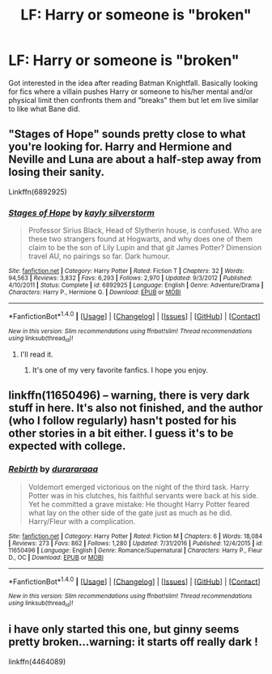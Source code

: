 #+TITLE: LF: Harry or someone is "broken"

* LF: Harry or someone is "broken"
:PROPERTIES:
:Score: 6
:DateUnix: 1513122884.0
:DateShort: 2017-Dec-13
:FlairText: Request
:END:
Got interested in the idea after reading Batman Knightfall. Basically looking for fics where a villain pushes Harry or someone to his/her mental and/or physical limit then confronts them and "breaks" them but let em live similar to like what Bane did.


** "Stages of Hope" sounds pretty close to what you're looking for. Harry and Hermione and Neville and Luna are about a half-step away from losing their sanity.

Linkffn(6892925)
:PROPERTIES:
:Author: CryptidGrimnoir
:Score: 11
:DateUnix: 1513124602.0
:DateShort: 2017-Dec-13
:END:

*** [[http://www.fanfiction.net/s/6892925/1/][*/Stages of Hope/*]] by [[https://www.fanfiction.net/u/291348/kayly-silverstorm][/kayly silverstorm/]]

#+begin_quote
  Professor Sirius Black, Head of Slytherin house, is confused. Who are these two strangers found at Hogwarts, and why does one of them claim to be the son of Lily Lupin and that git James Potter? Dimension travel AU, no pairings so far. Dark humour.
#+end_quote

^{/Site/: [[http://www.fanfiction.net/][fanfiction.net]] *|* /Category/: Harry Potter *|* /Rated/: Fiction T *|* /Chapters/: 32 *|* /Words/: 94,563 *|* /Reviews/: 3,832 *|* /Favs/: 6,293 *|* /Follows/: 2,970 *|* /Updated/: 9/3/2012 *|* /Published/: 4/10/2011 *|* /Status/: Complete *|* /id/: 6892925 *|* /Language/: English *|* /Genre/: Adventure/Drama *|* /Characters/: Harry P., Hermione G. *|* /Download/: [[http://www.ff2ebook.com/old/ffn-bot/index.php?id=6892925&source=ff&filetype=epub][EPUB]] or [[http://www.ff2ebook.com/old/ffn-bot/index.php?id=6892925&source=ff&filetype=mobi][MOBI]]}

--------------

*FanfictionBot*^{1.4.0} *|* [[[https://github.com/tusing/reddit-ffn-bot/wiki/Usage][Usage]]] | [[[https://github.com/tusing/reddit-ffn-bot/wiki/Changelog][Changelog]]] | [[[https://github.com/tusing/reddit-ffn-bot/issues/][Issues]]] | [[[https://github.com/tusing/reddit-ffn-bot/][GitHub]]] | [[[https://www.reddit.com/message/compose?to=tusing][Contact]]]

^{/New in this version: Slim recommendations using/ ffnbot!slim! /Thread recommendations using/ linksub(thread_id)!}
:PROPERTIES:
:Author: FanfictionBot
:Score: 2
:DateUnix: 1513124620.0
:DateShort: 2017-Dec-13
:END:

**** I'll read it.
:PROPERTIES:
:Score: 2
:DateUnix: 1513124963.0
:DateShort: 2017-Dec-13
:END:

***** It's one of my very favorite fanfics. I hope you enjoy.
:PROPERTIES:
:Author: CryptidGrimnoir
:Score: 3
:DateUnix: 1513129048.0
:DateShort: 2017-Dec-13
:END:


** linkffn(11650496) -- warning, there is very dark stuff in here. It's also not finished, and the author (who I follow regularly) hasn't posted for his other stories in a bit either. I guess it's to be expected with college.
:PROPERTIES:
:Author: MattKLP
:Score: 2
:DateUnix: 1513135746.0
:DateShort: 2017-Dec-13
:END:

*** [[http://www.fanfiction.net/s/11650496/1/][*/Rebirth/*]] by [[https://www.fanfiction.net/u/3827270/durararaaa][/durararaaa/]]

#+begin_quote
  Voldemort emerged victorious on the night of the third task. Harry Potter was in his clutches, his faithful servants were back at his side. Yet he committed a grave mistake: He thought Harry Potter feared what lay on the other side of the gate just as much as he did. Harry/Fleur with a complication.
#+end_quote

^{/Site/: [[http://www.fanfiction.net/][fanfiction.net]] *|* /Category/: Harry Potter *|* /Rated/: Fiction M *|* /Chapters/: 6 *|* /Words/: 18,084 *|* /Reviews/: 273 *|* /Favs/: 862 *|* /Follows/: 1,280 *|* /Updated/: 7/31/2016 *|* /Published/: 12/4/2015 *|* /id/: 11650496 *|* /Language/: English *|* /Genre/: Romance/Supernatural *|* /Characters/: Harry P., Fleur D., OC *|* /Download/: [[http://www.ff2ebook.com/old/ffn-bot/index.php?id=11650496&source=ff&filetype=epub][EPUB]] or [[http://www.ff2ebook.com/old/ffn-bot/index.php?id=11650496&source=ff&filetype=mobi][MOBI]]}

--------------

*FanfictionBot*^{1.4.0} *|* [[[https://github.com/tusing/reddit-ffn-bot/wiki/Usage][Usage]]] | [[[https://github.com/tusing/reddit-ffn-bot/wiki/Changelog][Changelog]]] | [[[https://github.com/tusing/reddit-ffn-bot/issues/][Issues]]] | [[[https://github.com/tusing/reddit-ffn-bot/][GitHub]]] | [[[https://www.reddit.com/message/compose?to=tusing][Contact]]]

^{/New in this version: Slim recommendations using/ ffnbot!slim! /Thread recommendations using/ linksub(thread_id)!}
:PROPERTIES:
:Author: FanfictionBot
:Score: 1
:DateUnix: 1513135769.0
:DateShort: 2017-Dec-13
:END:


** i have only started this one, but ginny seems pretty broken...warning: it starts off really dark !

linkffn(4464089)
:PROPERTIES:
:Author: natus92
:Score: 1
:DateUnix: 1513205885.0
:DateShort: 2017-Dec-14
:END:
